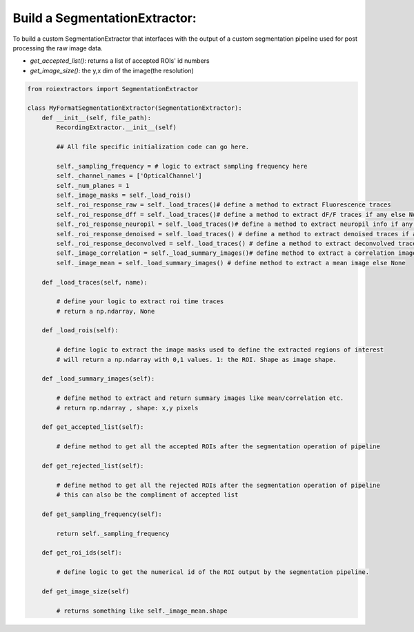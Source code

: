 
Build a SegmentationExtractor:
==============================

To build a custom SegmentationExtractor that interfaces with the output of a custom segmentation pipeline used for post processing the raw image data.

* `get_accepted_list()`: returns a list of accepted ROIs' id numbers
* `get_image_size()`: the y,x dim of the image(the resolution)


.. code-block:: python

    from roiextractors import SegmentationExtractor

    class MyFormatSegmentationExtractor(SegmentationExtractor):
        def __init__(self, file_path):
            RecordingExtractor.__init__(self)

            ## All file specific initialization code can go here.

            self._sampling_frequency = # logic to extract sampling frequency here
            self._channel_names = ['OpticalChannel']
            self._num_planes = 1
            self._image_masks = self._load_rois()
            self._roi_response_raw = self._load_traces()# define a method to extract Fluorescence traces
            self._roi_response_dff = self._load_traces()# define a method to extract dF/F traces if any else None
            self._roi_response_neuropil = self._load_traces()# define a method to extract neuropil info if any else None
            self._roi_response_denoised = self._load_traces() # define a method to extract denoised traces if any else None
            self._roi_response_deconvolved = self._load_traces() # define a method to extract deconvolved traces if any else None
            self._image_correlation = self._load_summary_images()# define method to extract a correlation image else None
            self._image_mean = self._load_summary_images() # define method to extract a mean image else None

        def _load_traces(self, name):

            # define your logic to extract roi time traces
            # return a np.ndarray, None

        def _load_rois(self):

            # define logic to extract the image masks used to define the extracted regions of interest
            # will return a np.ndarray with 0,1 values. 1: the ROI. Shape as image shape.

        def _load_summary_images(self):

            # define method to extract and return summary images like mean/correlation etc.
            # return np.ndarray , shape: x,y pixels

        def get_accepted_list(self):

            # define method to get all the accepted ROIs after the segmentation operation of pipeline

        def get_rejected_list(self):

            # define method to get all the rejected ROIs after the segmentation operation of pipeline
            # this can also be the compliment of accepted list

        def get_sampling_frequency(self):

            return self._sampling_frequency

        def get_roi_ids(self):

            # define logic to get the numerical id of the ROI output by the segmentation pipeline.

        def get_image_size(self)

            # returns something like self._image_mean.shape

